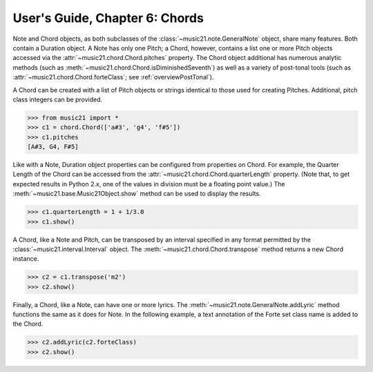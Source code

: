 .. WARNING: DO NOT EDIT THIS FILE: AUTOMATICALLY GENERATED. Edit ../staticDocs/usersGuide_06_chords.rst

.. _usersGuide_06_chords:

User's Guide, Chapter 6: Chords
=============================================================

Note and Chord objects, as both subclasses of the :class:`~music21.note.GeneralNote` object, share many features. Both contain a Duration object. A Note has only one Pitch; a Chord, however, contains a list one or more Pitch objects accessed via the :attr:`~music21.chord.Chord.pitches` property. The Chord object additional has numerous analytic methods (such as :meth:`~music21.chord.Chord.isDiminishedSeventh`) as well as a variety of post-tonal tools (such as :attr:`~music21.chord.Chord.forteClass`; see :ref:`overviewPostTonal`).

A Chord can be created with a list of Pitch objects or strings identical to those used for creating Pitches. Additional, pitch class integers can be provided. 

>>> from music21 import *
>>> c1 = chord.Chord(['a#3', 'g4', 'f#5'])
>>> c1.pitches
[A#3, G4, F#5]

Like with a Note, Duration object properties can be configured from properties on Chord. For example, the Quarter Length of the Chord can be accessed from the :attr:`~music21.chord.Chord.quarterLength` property. (Note that, to get expected results in Python 2.x, one of the values in division must be a floating point value.) The :meth:`~music21.base.Music21Object.show` method can be used to display the results.

>>> c1.quarterLength = 1 + 1/3.0
>>> c1.show()   

.. image:: images/usersGuide/overviewNotes-05.*
    :width: 600
    

A Chord, like a Note and Pitch, can be transposed by an interval specified in any format permitted by the :class:`~music21.interval.Interval` object. The :meth:`~music21.chord.Chord.transpose` method returns a new Chord instance. 

>>> c2 = c1.transpose('m2')
>>> c2.show()   

.. image:: images/usersGuide/overviewNotes-06.*
    :width: 600


Finally, a Chord, like a Note, can have one or more lyrics. The :meth:`~music21.note.GeneralNote.addLyric` method functions the same as it does for Note. In the following example, a text annotation of the Forte set class name is added to the Chord.


>>> c2.addLyric(c2.forteClass)
>>> c2.show()     
 
.. image:: images/usersGuide/overviewNotes-07.*
    :width: 600
